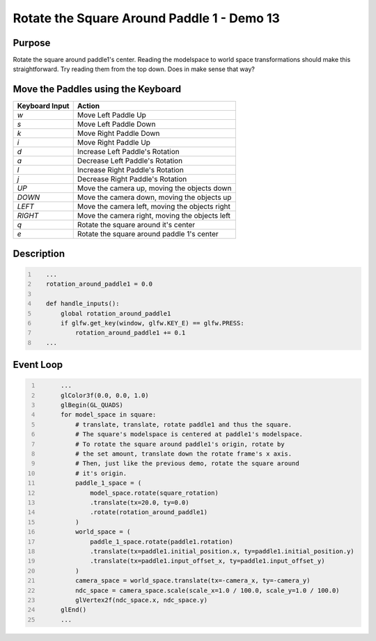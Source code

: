 Rotate the Square Around Paddle 1 - Demo 13
===========================================

Purpose
^^^^^^^
Rotate the square around paddle1's center.  Reading the modelspace to
world space transformations should make this straightforward.
Try reading them from the top down.  Does in make sense that way?




Move the Paddles using the Keyboard
^^^^^^^^^^^^^^^^^^^^^^^^^^^^^^^^^^^

==============  ==============================================
Keyboard Input  Action
==============  ==============================================
*w*             Move Left Paddle Up
*s*             Move Left Paddle Down
*k*             Move Right Paddle Down
*i*             Move Right Paddle Up

*d*             Increase Left Paddle's Rotation
*a*             Decrease Left Paddle's Rotation
*l*             Increase Right Paddle's Rotation
*j*             Decrease Right Paddle's Rotation

*UP*            Move the camera up, moving the objects down
*DOWN*          Move the camera down, moving the objects up
*LEFT*          Move the camera left, moving the objects right
*RIGHT*         Move the camera right, moving the objects left

*q*             Rotate the square around it's center
*e*             Rotate the square around paddle 1's center
==============  ==============================================

Description
^^^^^^^^^^^

.. code:: Python
   :number-lines:

      ...
      rotation_around_paddle1 = 0.0

      def handle_inputs():
          global rotation_around_paddle1
          if glfw.get_key(window, glfw.KEY_E) == glfw.PRESS:
              rotation_around_paddle1 += 0.1
      ...


Event Loop
^^^^^^^^^^


.. code:: Python
   :number-lines:

         ...
         glColor3f(0.0, 0.0, 1.0)
         glBegin(GL_QUADS)
         for model_space in square:
             # translate, translate, rotate paddle1 and thus the square.
             # The square's modelspace is centered at paddle1's modelspace.
             # To rotate the square around paddle1's origin, rotate by
             # the set amount, translate down the rotate frame's x axis.
             # Then, just like the previous demo, rotate the square around
             # it's origin.
             paddle_1_space = (
                 model_space.rotate(square_rotation)
                 .translate(tx=20.0, ty=0.0)
                 .rotate(rotation_around_paddle1)
             )
             world_space = (
                 paddle_1_space.rotate(paddle1.rotation)
                 .translate(tx=paddle1.initial_position.x, ty=paddle1.initial_position.y)
                 .translate(tx=paddle1.input_offset_x, ty=paddle1.input_offset_y)
             )
             camera_space = world_space.translate(tx=-camera_x, ty=-camera_y)
             ndc_space = camera_space.scale(scale_x=1.0 / 100.0, scale_y=1.0 / 100.0)
             glVertex2f(ndc_space.x, ndc_space.y)
         glEnd()
         ...
